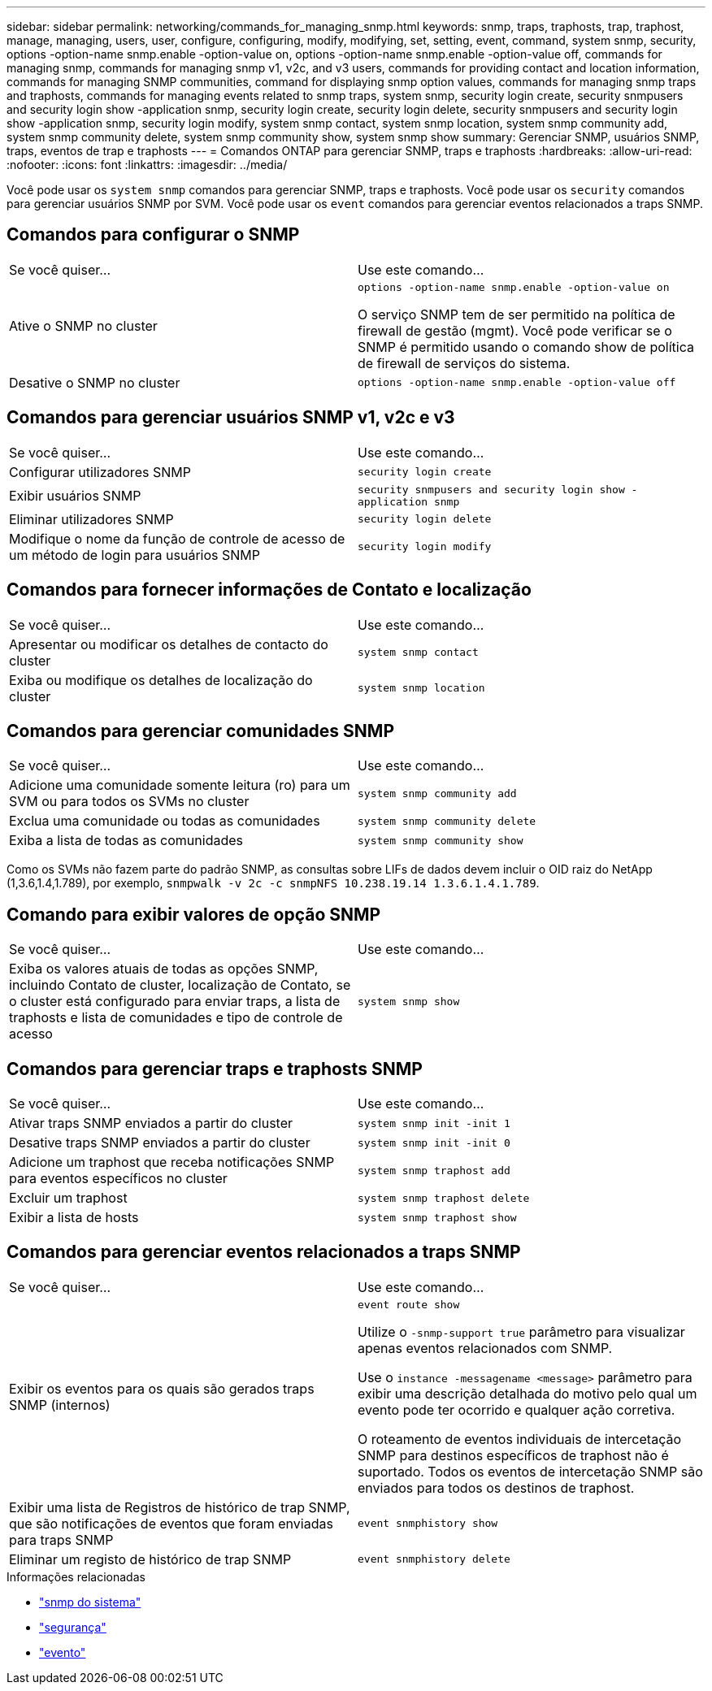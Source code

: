 ---
sidebar: sidebar 
permalink: networking/commands_for_managing_snmp.html 
keywords: snmp, traps, traphosts, trap, traphost, manage, managing, users, user, configure, configuring, modify, modifying, set, setting, event, command, system snmp, security, options -option-name snmp.enable -option-value on, options -option-name snmp.enable -option-value off, commands for managing snmp, commands for managing snmp v1, v2c, and v3 users, commands for providing contact and location information, commands for managing SNMP communities, command for displaying snmp option values, commands for managing snmp traps and traphosts, commands for managing events related to snmp traps, system snmp, security login create, security snmpusers and security login show -application snmp, security login create, security login delete, security snmpusers and security login show -application snmp, security login modify, system snmp contact, system snmp location, system snmp community add, system snmp community delete, system snmp community show, system snmp show 
summary: Gerenciar SNMP, usuários SNMP, traps, eventos de trap e traphosts 
---
= Comandos ONTAP para gerenciar SNMP, traps e traphosts
:hardbreaks:
:allow-uri-read: 
:nofooter: 
:icons: font
:linkattrs: 
:imagesdir: ../media/


[role="lead"]
Você pode usar os `system snmp` comandos para gerenciar SNMP, traps e traphosts. Você pode usar os `security` comandos para gerenciar usuários SNMP por SVM. Você pode usar os `event` comandos para gerenciar eventos relacionados a traps SNMP.



== Comandos para configurar o SNMP

|===


| Se você quiser... | Use este comando... 


 a| 
Ative o SNMP no cluster
 a| 
`options -option-name snmp.enable -option-value on`

O serviço SNMP tem de ser permitido na política de firewall de gestão (mgmt). Você pode verificar se o SNMP é permitido usando o comando show de política de firewall de serviços do sistema.



 a| 
Desative o SNMP no cluster
 a| 
`options -option-name snmp.enable -option-value off`

|===


== Comandos para gerenciar usuários SNMP v1, v2c e v3

|===


| Se você quiser... | Use este comando... 


 a| 
Configurar utilizadores SNMP
 a| 
`security login create`



 a| 
Exibir usuários SNMP
 a| 
`security snmpusers and security login show -application snmp`



 a| 
Eliminar utilizadores SNMP
 a| 
`security login delete`



 a| 
Modifique o nome da função de controle de acesso de um método de login para usuários SNMP
 a| 
`security login modify`

|===


== Comandos para fornecer informações de Contato e localização

|===


| Se você quiser... | Use este comando... 


 a| 
Apresentar ou modificar os detalhes de contacto do cluster
 a| 
`system snmp contact`



 a| 
Exiba ou modifique os detalhes de localização do cluster
 a| 
`system snmp location`

|===


== Comandos para gerenciar comunidades SNMP

|===


| Se você quiser... | Use este comando... 


 a| 
Adicione uma comunidade somente leitura (ro) para um SVM ou para todos os SVMs no cluster
 a| 
`system snmp community add`



 a| 
Exclua uma comunidade ou todas as comunidades
 a| 
`system snmp community delete`



 a| 
Exiba a lista de todas as comunidades
 a| 
`system snmp community show`

|===
Como os SVMs não fazem parte do padrão SNMP, as consultas sobre LIFs de dados devem incluir o OID raiz do NetApp (1,3.6,1.4,1.789), por exemplo, `snmpwalk -v 2c -c snmpNFS 10.238.19.14 1.3.6.1.4.1.789`.



== Comando para exibir valores de opção SNMP

|===


| Se você quiser... | Use este comando... 


 a| 
Exiba os valores atuais de todas as opções SNMP, incluindo Contato de cluster, localização de Contato, se o cluster está configurado para enviar traps, a lista de traphosts e lista de comunidades e tipo de controle de acesso
 a| 
`system snmp show`

|===


== Comandos para gerenciar traps e traphosts SNMP

|===


| Se você quiser... | Use este comando... 


 a| 
Ativar traps SNMP enviados a partir do cluster
 a| 
`system snmp init -init 1`



 a| 
Desative traps SNMP enviados a partir do cluster
 a| 
`system snmp init -init 0`



 a| 
Adicione um traphost que receba notificações SNMP para eventos específicos no cluster
 a| 
`system snmp traphost add`



 a| 
Excluir um traphost
 a| 
`system snmp traphost delete`



 a| 
Exibir a lista de hosts
 a| 
`system snmp traphost show`

|===


== Comandos para gerenciar eventos relacionados a traps SNMP

|===


| Se você quiser... | Use este comando... 


 a| 
Exibir os eventos para os quais são gerados traps SNMP (internos)
 a| 
`event route show`

Utilize o `-snmp-support true` parâmetro para visualizar apenas eventos relacionados com SNMP.

Use o `instance -messagename <message>` parâmetro para exibir uma descrição detalhada do motivo pelo qual um evento pode ter ocorrido e qualquer ação corretiva.

O roteamento de eventos individuais de intercetação SNMP para destinos específicos de traphost não é suportado. Todos os eventos de intercetação SNMP são enviados para todos os destinos de traphost.



 a| 
Exibir uma lista de Registros de histórico de trap SNMP, que são notificações de eventos que foram enviadas para traps SNMP
 a| 
`event snmphistory show`



 a| 
Eliminar um registo de histórico de trap SNMP
 a| 
`event snmphistory delete`

|===
.Informações relacionadas
* link:https://docs.netapp.com/us-en/ontap-cli/search.html?q=system+snmp["snmp do sistema"^]
* link:https://docs.netapp.com/us-en/ontap-cli/search.html?q=security["segurança"^]
* link:https://docs.netapp.com/us-en/ontap-cli/search.html?q=event["evento"^]

